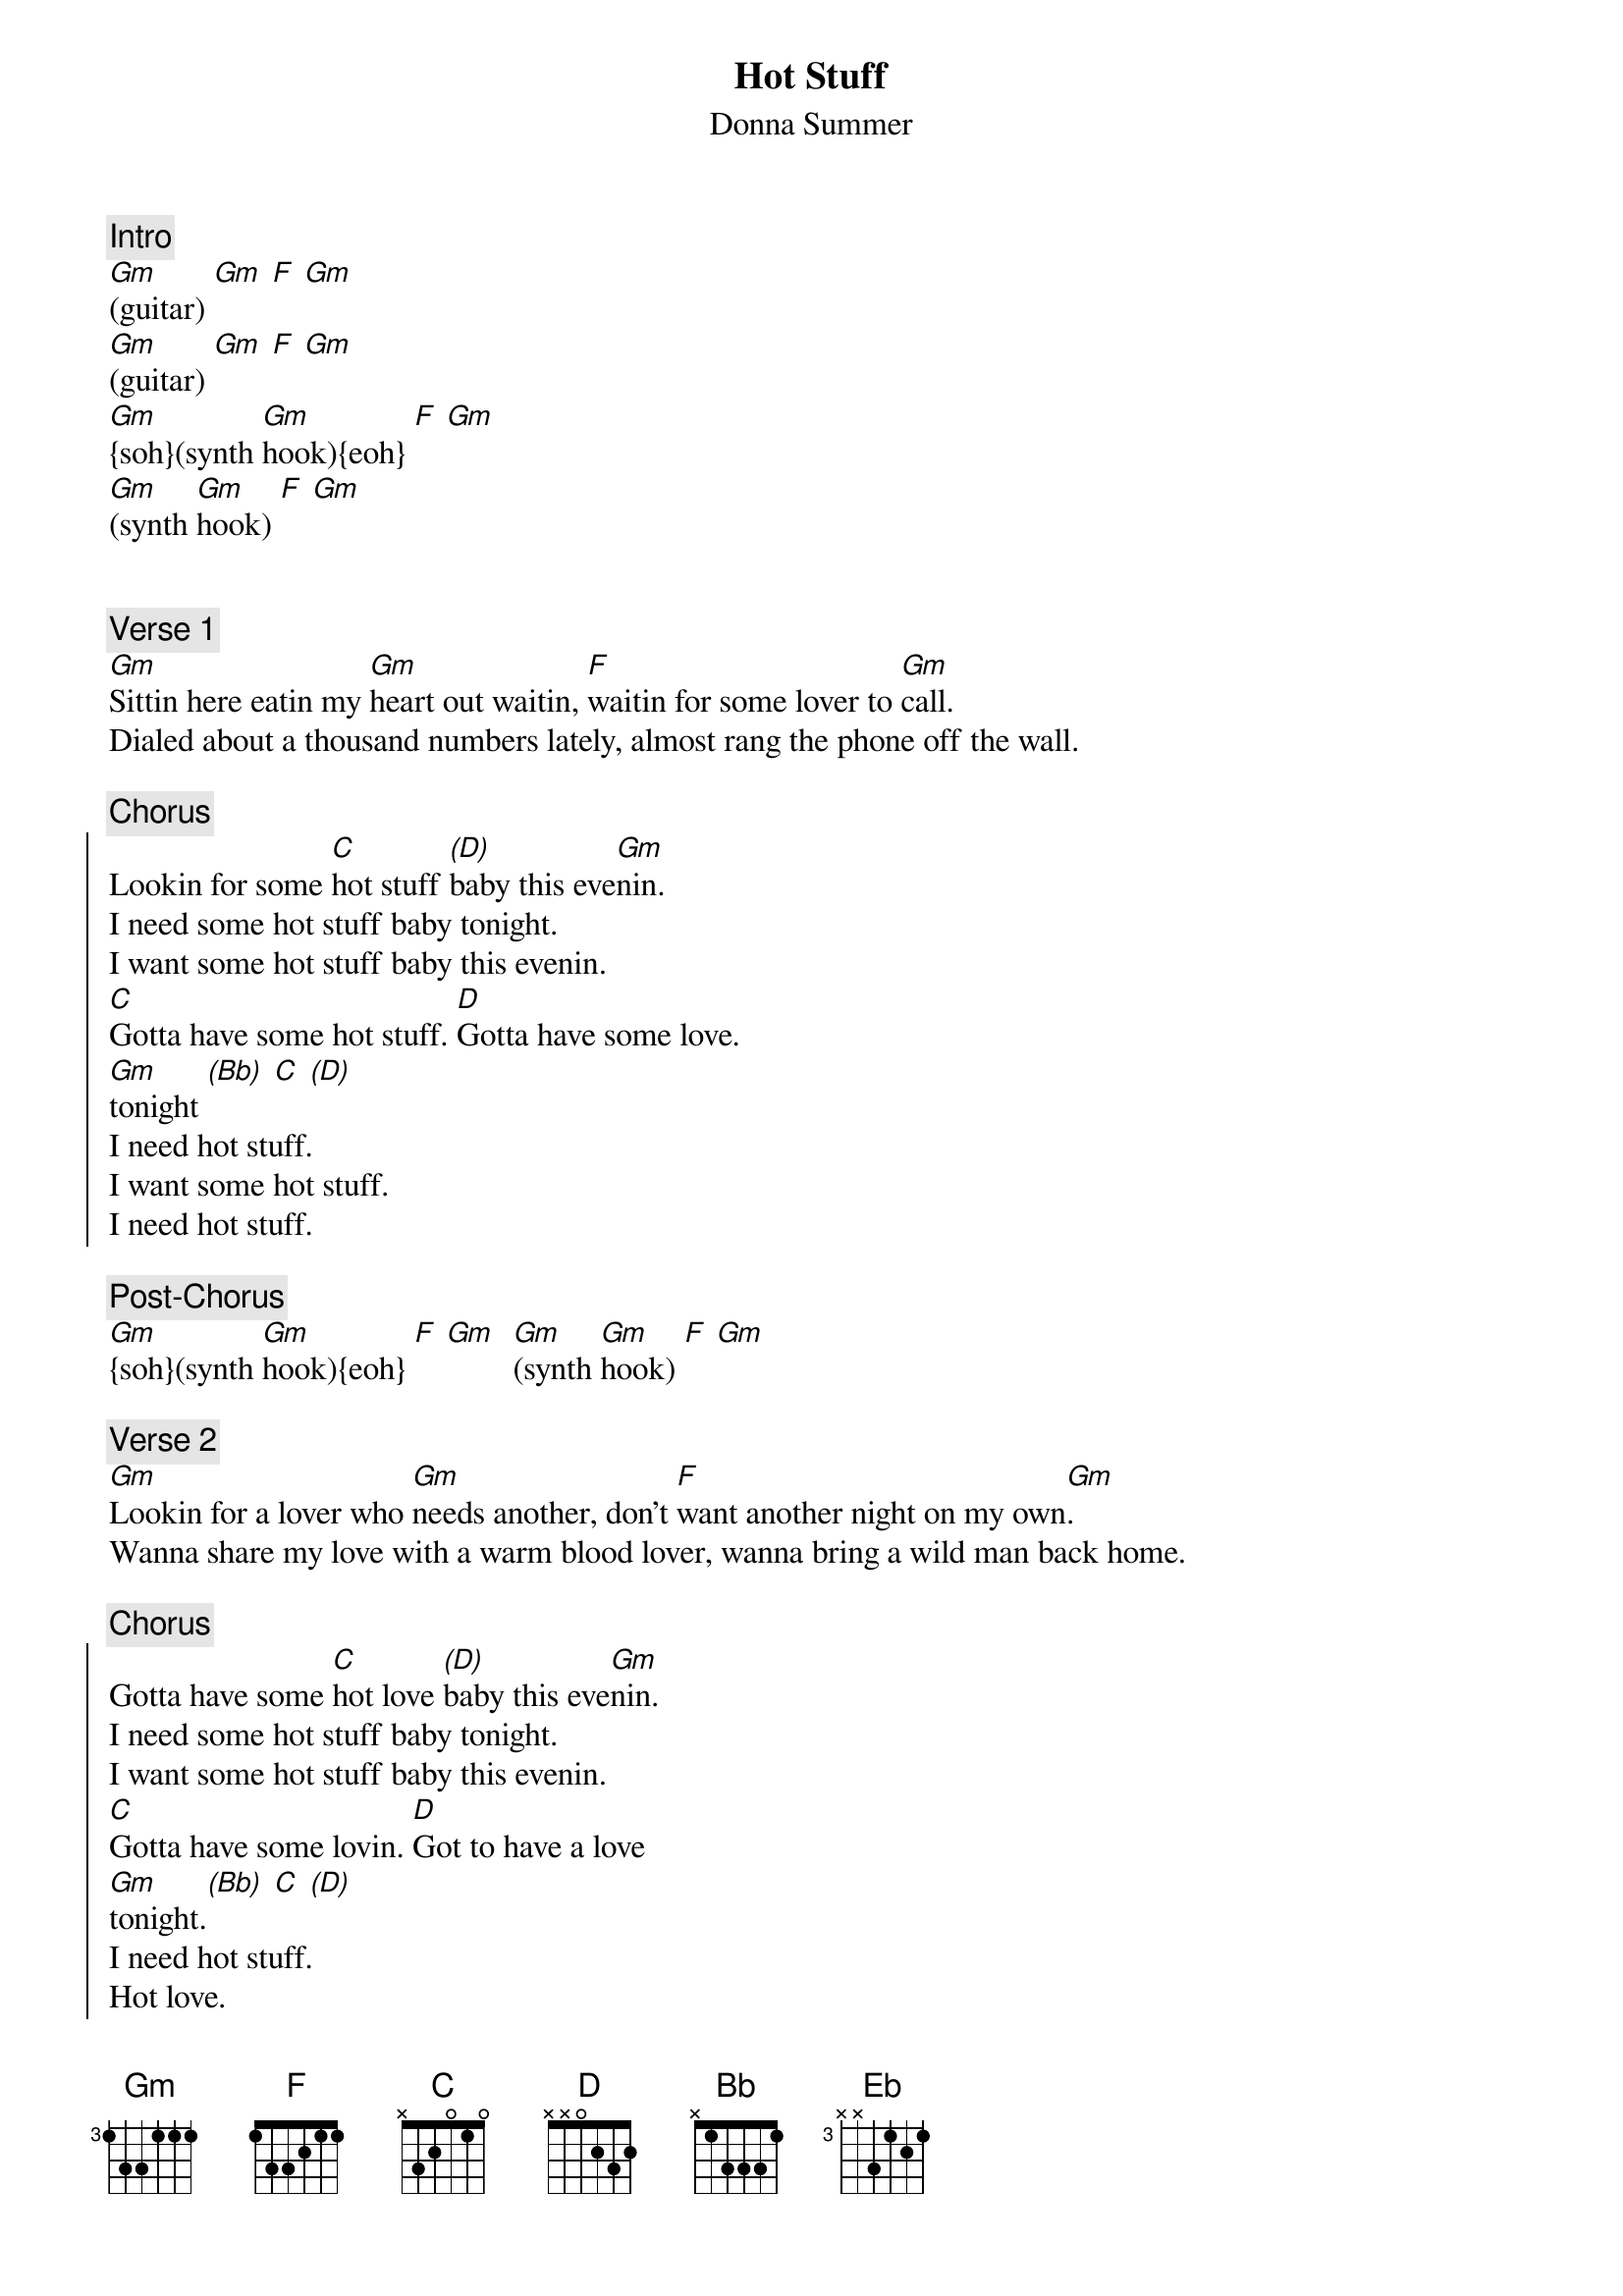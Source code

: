 {title: Hot Stuff}
{st: Donna Summer}
{musicpath: Hot Stuff.mp3}
{key: Gm}
{duration: 315}
{tempo: 121}
{midi: CC0.0@2, CC32.2@2, PC6@2, CC0.63@1, CC32.2@1, PC6@1}

{c: Intro}
[Gm](guitar) [Gm] [F] [Gm]
[Gm](guitar) [Gm] [F] [Gm]  
#({soh}synth hook{eoh}: [Gm]g-a-Bb-c-d-f [Gm]g-f-g-f-d-Bb [F]c-Bb-c-Bb... [Gm]Db-c-Bb-g) 
[Gm]{soh}(synth [Gm]hook){eoh} [F] [Gm] 
[Gm](synth [Gm]hook) [F] [Gm] 


{c: Verse 1}
[Gm]Sittin here eatin my [Gm]heart out waitin, [F]waitin for some lover to [Gm]call.
Dialed about a thousand numbers lately, almost rang the phone off the wall.

{c: Chorus}
{soc}
Lookin for some [C]hot stuff [(D)]baby this eve[Gm]nin.
I need some hot stuff baby tonight.
I want some hot stuff baby this evenin.
[C]Gotta have some hot stuff. [D]Gotta have some love.
[Gm]tonight [(Bb)] [C] [(D)]
I need hot stuff.
I want some hot stuff.
I need hot stuff.
{eoc}

{c: Post-Chorus}
[Gm]{soh}(synth [Gm]hook){eoh} [F] [Gm]  [Gm](synth [Gm]hook) [F] [Gm] 

{c: Verse 2}
[Gm]Lookin for a lover who [Gm]needs another, don't [F]want another night on my own[Gm].
Wanna share my love with a warm blood lover, wanna bring a wild man back home.

{c: Chorus}
{soc}
Gotta have some [C]hot love [(D)]baby this eve[Gm]nin.
I need some hot stuff baby tonight.
I want some hot stuff baby this evenin.
[C]Gotta have some lovin. [D]Got to have a love 
[Gm]tonight.[(Bb)] [C] [(D)]
I need hot stuff.
Hot love.
Looking for hot love.
{eoc}

{c: Solo}
[Gm](guitar [Gm]solo) [Eb] [Eb] [F] [F] [Gm] [Gm]
[Gm](guitar [Gm]solo) [Eb] [Eb] [F] [F] [Gm] [Gm]

{c: Interlude}
[Gm] Hot, hot, hot, [Gm]hot stuff [F] Hot, hot, hot [Gm]
[Gm] Hot, hot, hot, [Gm]hot stuff [F] Hot, hot, hot [Gm]

{c: Outro}
How's about some [C]hot stuff [(D)]baby this eve[Gm]nin.
I need some hot stuff baby tonight.
Lookin for my hot stuff baby this evenin.
I need some H.S. baby tonight, {soh}(hook G-G){eoh} yeah...
I want hot stuff baby this evenin.
I want some H.S. baby tonight, {soh}(hook){eoh} hey, yeah...
Hot stuff baby this evenin.
I want some hot stuff baby tonight, {soh}(hook){eoh} yeah.
Wanna have some hot stuff baby this evenin.  
{soh}(intro hook 4x){eoh}

